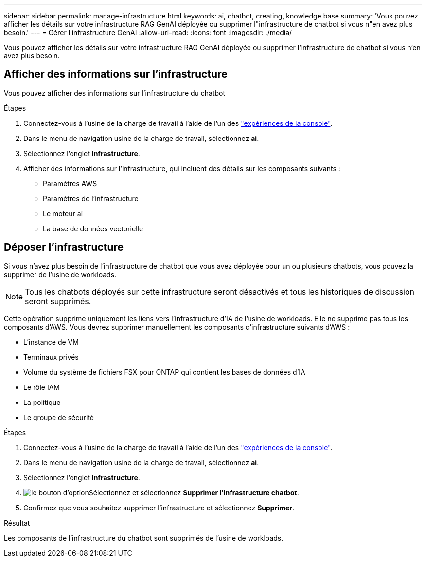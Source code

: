 ---
sidebar: sidebar 
permalink: manage-infrastructure.html 
keywords: ai, chatbot, creating, knowledge base 
summary: 'Vous pouvez afficher les détails sur votre infrastructure RAG GenAI déployée ou supprimer l"infrastructure de chatbot si vous n"en avez plus besoin.' 
---
= Gérer l'infrastructure GenAI
:allow-uri-read: 
:icons: font
:imagesdir: ./media/


[role="lead"]
Vous pouvez afficher les détails sur votre infrastructure RAG GenAI déployée ou supprimer l'infrastructure de chatbot si vous n'en avez plus besoin.



== Afficher des informations sur l'infrastructure

Vous pouvez afficher des informations sur l'infrastructure du chatbot

.Étapes
. Connectez-vous à l'usine de la charge de travail à l'aide de l'un des link:https://docs.netapp.com/us-en/workload-setup-admin/console-experiences.html["expériences de la console"^].
. Dans le menu de navigation usine de la charge de travail, sélectionnez *ai*.
. Sélectionnez l'onglet *Infrastructure*.
. Afficher des informations sur l'infrastructure, qui incluent des détails sur les composants suivants :
+
** Paramètres AWS
** Paramètres de l'infrastructure
** Le moteur ai
** La base de données vectorielle






== Déposer l'infrastructure

Si vous n'avez plus besoin de l'infrastructure de chatbot que vous avez déployée pour un ou plusieurs chatbots, vous pouvez la supprimer de l'usine de workloads.


NOTE: Tous les chatbots déployés sur cette infrastructure seront désactivés et tous les historiques de discussion seront supprimés.

Cette opération supprime uniquement les liens vers l'infrastructure d'IA de l'usine de workloads. Elle ne supprime pas tous les composants d'AWS. Vous devrez supprimer manuellement les composants d'infrastructure suivants d'AWS :

* L'instance de VM
* Terminaux privés
* Volume du système de fichiers FSX pour ONTAP qui contient les bases de données d'IA
* Le rôle IAM
* La politique
* Le groupe de sécurité


.Étapes
. Connectez-vous à l'usine de la charge de travail à l'aide de l'un des link:https://docs.netapp.com/us-en/workload-setup-admin/console-experiences.html["expériences de la console"^].
. Dans le menu de navigation usine de la charge de travail, sélectionnez *ai*.
. Sélectionnez l'onglet *Infrastructure*.
. image:icon-action.png["le bouton d'option"]Sélectionnez et sélectionnez *Supprimer l'infrastructure chatbot*.
. Confirmez que vous souhaitez supprimer l'infrastructure et sélectionnez *Supprimer*.


.Résultat
Les composants de l'infrastructure du chatbot sont supprimés de l'usine de workloads.
